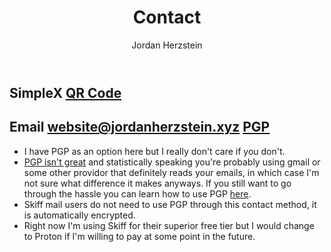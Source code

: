 #+TITLE: Contact 
#+AUTHOR: Jordan Herzstein 
#+HUGO_BASE_DIR: ../../
#+HUGO_SECTION: contact
#+EXPORT_FILE_NAME: _index.md
#+HUGO_MENU: :menu "contact"
#+HUGO_CATEGORIES: 
#+HUGO_CODE_FENCE: nil
#+OPTIONS: num:nil toc:nil 

** @@html:<img class="inline-header" src="/images/contact/simplex.png" />@@ SimpleX [[/images/contact/simplex-qr.png][QR Code]]
** @@html:<img class="inline-header" src="/images/contact/skiff.png" />@@ Email [[mailto:website@jordanherzstein.xyz][website@jordanherzstein.xyz]] [[./pubkey.txt][PGP]]
- I have PGP as an option here but I really don't care if you don't.
- [[https://www.latacora.com/blog/2019/07/16/the-pgp-problem/][PGP isn't great]] and statistically speaking you're probably using gmail or some other providor that definitely reads your emails, in which case I'm not sure what difference it makes anyways. If you still want to go through the hassle you can learn how to use PGP [[https://emailselfdefense.fsf.org/en/][here]].
- Skiff mail users do not need to use PGP through this contact method, it is automatically encrypted.
- Right now I'm using Skiff for their superior free tier but I would change to Proton if I'm willing to pay at some point in the future.
